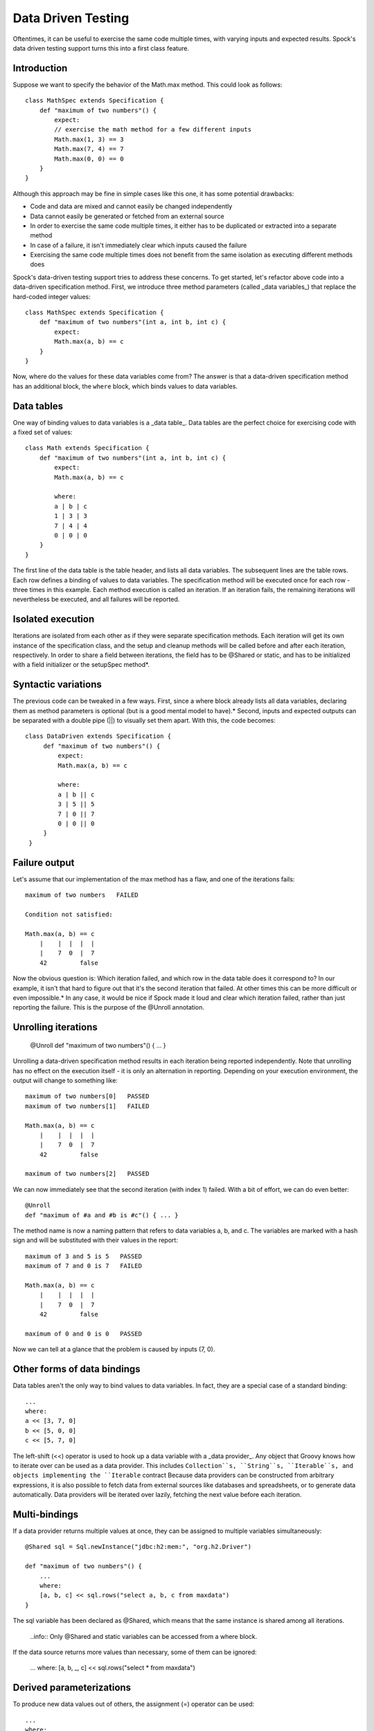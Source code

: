 Data Driven Testing
===================

Oftentimes, it can be useful to exercise the same code multiple times, with varying inputs and expected results. Spock's data driven testing support turns this into a first class feature.

Introduction
------------

Suppose we want to specify the behavior of the Math.max method. This could look as follows::

    class MathSpec extends Specification {
        def "maximum of two numbers"() {
            expect:
            // exercise the math method for a few different inputs
            Math.max(1, 3) == 3
            Math.max(7, 4) == 7
            Math.max(0, 0) == 0
        }
    }

Although this approach may be fine in simple cases like this one, it has some potential drawbacks:

* Code and data are mixed and cannot easily be changed independently
* Data cannot easily be generated or fetched from an external source
* In order to exercise the same code multiple times, it either has to be duplicated or extracted into a separate method
* In case of a failure, it isn't immediately clear which inputs caused the failure
* Exercising the same code multiple times does not benefit from the same isolation as executing different methods does

Spock's data-driven testing support tries to address these concerns. To get started, let's refactor above code into a data-driven specification method. First, we introduce three method parameters (called _data variables_) that replace the hard-coded integer values::

    class MathSpec extends Specification {
        def "maximum of two numbers"(int a, int b, int c) {
            expect:
            Math.max(a, b) == c
        }
    }

Now, where do the values for these data variables come from? The answer is that a data-driven specification method has an additional block, the ``where`` block, which binds values to data variables.

Data tables
-----------

One way of binding values to data variables is a _data table_. Data tables are the perfect choice for exercising code with a fixed set of values::

    class Math extends Specification {
        def "maximum of two numbers"(int a, int b, int c) {
            expect:
            Math.max(a, b) == c

            where:
            a | b | c
            1 | 3 | 3
            7 | 4 | 4
            0 | 0 | 0
        }
    }

The first line of the data table is the table header, and lists all data variables. The subsequent lines are the table rows. Each row defines a binding of values to data variables. The specification method will be executed once for each row - three times in this example. Each method execution is called an iteration. If an iteration fails, the remaining iterations will nevertheless be executed, and all failures will be reported.

Isolated execution
------------------

Iterations are isolated from each other as if they were separate specification methods. Each iteration will get its own instance of the specification class, and the setup and cleanup methods will be called before and after each iteration, respectively. In order to share a field between iterations, the field has to be @Shared or static, and has to be initialized with a field initializer or the setupSpec method*.

Syntactic variations
--------------------

The previous code can be tweaked in a few ways. First, since a where block already lists all data variables, declaring them as method parameters is optional (but is a good mental model to have).* Second, inputs and expected outputs can be separated with a double pipe (||) to visually set them apart. With this, the code becomes::

     class DataDriven extends Specification {
          def "maximum of two numbers"() {
              expect:
              Math.max(a, b) == c

              where:
              a | b || c
              3 | 5 || 5
              7 | 0 || 7
              0 | 0 || 0
          }
      }

Failure output
--------------

Let's assume that our implementation of the max method has a flaw, and one of the iterations fails::

    maximum of two numbers   FAILED

    Condition not satisfied:

    Math.max(a, b) == c
        |    |  |  |  |
        |    7  0  |  7
        42         false

Now the obvious question is: Which iteration failed, and which row in the data table does it correspond to? In our example, it isn't that hard to figure out that it's the second iteration that failed. At other times this can be more difficult or even impossible.* In any case, it would be nice if Spock made it loud and clear which iteration failed, rather than just reporting the failure. This is the purpose of the @Unroll annotation.

Unrolling iterations
--------------------

    @Unroll
    def "maximum of two numbers"() { ... }

Unrolling a data-driven specification method results in each iteration being reported independently. Note that unrolling has no effect on the execution itself - it is only an alternation in reporting. Depending on your execution environment, the output will change to something like::

    maximum of two numbers[0]   PASSED
    maximum of two numbers[1]   FAILED

    Math.max(a, b) == c
        |    |  |  |  |
        |    7  0  |  7
        42         false

    maximum of two numbers[2]   PASSED

We can now immediately see that the second iteration (with index 1) failed. With a bit of effort, we can do even better::

    @Unroll
    def "maximum of #a and #b is #c"() { ... }

The method name is now a naming pattern that refers to data variables a, b, and c. The variables are marked with a hash sign and will be substituted with their values in the report::

    maximum of 3 and 5 is 5   PASSED
    maximum of 7 and 0 is 7   FAILED

    Math.max(a, b) == c
        |    |  |  |  |
        |    7  0  |  7
        42         false

    maximum of 0 and 0 is 0   PASSED

Now we can tell at a glance that the problem is caused by inputs (7, 0).

Other forms of data bindings
----------------------------

Data tables aren't the only way to bind values to data variables. In fact, they are a special case of a standard binding::

    ...
    where:
    a << [3, 7, 0]
    b << [5, 0, 0]
    c << [5, 7, 0]

The left-shift (<<) operator is used to hook up a data variable with a _data provider_. Any object that Groovy knows how to iterate over can be used as a data provider. This includes ``Collection``s, ``String``s, ``Iterable``s, and objects implementing the ``Iterable`` contract Because data providers can be constructed from arbitrary expressions, it is also possible to fetch data from external sources like databases and spreadsheets, or to generate data automatically. Data providers will be iterated over lazily, fetching the next value before each iteration.

Multi-bindings
--------------

If a data provider returns multiple values at once, they can be assigned to multiple variables simultaneously::

    @Shared sql = Sql.newInstance("jdbc:h2:mem:", "org.h2.Driver")

    def "maximum of two numbers"() {
        ...
        where:
        [a, b, c] << sql.rows("select a, b, c from maxdata")
    }

The sql variable has been declared as @Shared, which means that the same instance is shared among all iterations.

    ..info:: Only @Shared and static variables can be accessed from a where block.

If the data source returns more values than necessary, some of them can be ignored:

    ...
    where:
    [a, b, _, c] << sql.rows("select * from maxdata")

Derived parameterizations
-------------------------

To produce new data values out of others, the assignment (=) operator can be used::

    ...
    where:
    row << sql.rows("select * from maxdata")
    // pick out a, b, and c
    a = row.a
    b = row.b
    c = row.c

Number of iterations
--------------------

A data-driven specification method will produce new iterations until there is no more data. As a consequence, successive executions of the same method can potentially produce different numbers of iterations. If a data provider runs out of values sooner than its peers, an exception will occur. Derived parameterizations don't affect the number of iterations. A method with only derived parameterizations will produce exactly one iteration.

Closing of data providers
-------------------------

After all iterations have completed, the zero-argument close method will be called on all data providers that have such a method.

More on unroll naming patterns
------------------------------

Method naming patterns are similar to Groovy GStrings, except for the following differences:

# Expressions are denoted with # instead of $, and there is no equivalent for the ${...} syntax
# Expressions only support property access and zero-args method calls

Given a class Person with properties name and age, and a data variable person of type Person, the following are valid naming patterns:

# def "#person is #person.age years old"() { ... } // property access
# def "#person.name.toUpperCase()"() { ... } // zero-arg method call

Non-string values (like #person above) are converted to Strings according to Groovy semantics. The following are examples for invalid naming patterns:

# def "#person.name.split(' ')[1]" { ... } // cannot have method arguments
# def "#person.age / 2" { ... } // cannot use operators

Although such patterns should be rarely needed, they can be made to work by introducing extra data variables, which can hold arbitrary expressions::

    def "#lastName"() {
        ...
        where:
        person = ...
        lastName = person.name.split(' ')[1]
    }



    ..sidebar:: Why isn't @Unroll the default?





*One advantage of declaring data variables and their types as method parameters is that it can improve IDE support. However, recent versions of IDEA are smart enough to recognize data variables automatically, and even infer their types from the values in the data table.

*For example, a specification method could use data variables only in its setup block.

*Groovy syntax does not allow a dollar sign in a method name.



